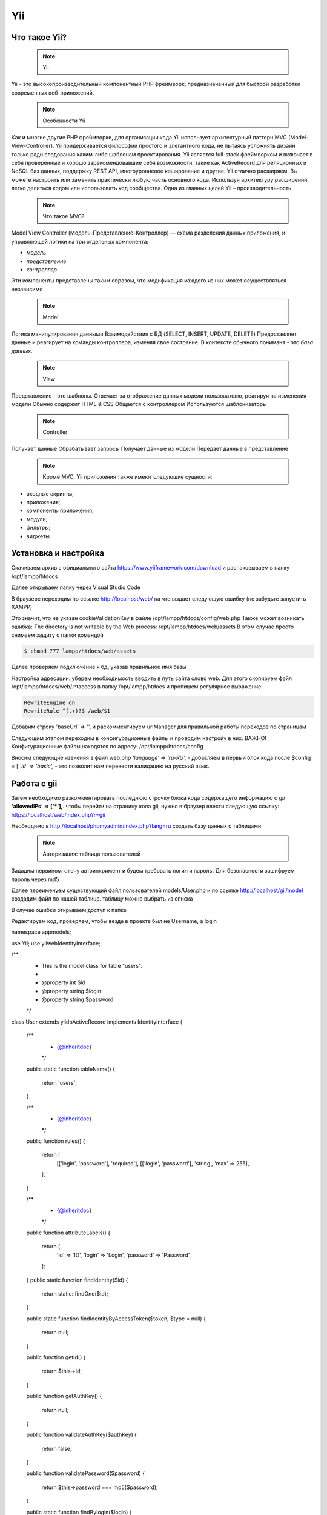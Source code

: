 Yii
===============

.. _Что такое Yii?:

Что такое Yii?
---------------

 .. note::
   Yii

Yii – это высокопроизводительный компонентный PHP фреймворк, предназначенный для
быстрой разработки современных веб-приложений.

 .. note::
   Особенности Yii

Как и многие другие PHP фреймворки, для организации кода Yii использует архитектурный
паттерн MVC (Model-View-Controller).
Yii придерживается философии простого и элегантного кода, не пытаясь усложнять
дизайн только ради следования каким-либо шаблонам проектирования.
Yii является full-stack фреймворком и включает в себя проверенные и хорошо
зарекомендовавшие себя возможности, такие как ActiveRecord для реляционных и NoSQL
баз данных, поддержку REST API, многоуровневое кэширование и другие.
Yii отлично расширяем. Вы можете настроить или заменить практически любую часть
основного кода. Используя архитектуру расширений, легко делиться кодом или
использовать код сообщества.
Одна из главных целей Yii – производительность.

 .. note::
   Что такое MVC?
 
Model View Controller (Модель-Представление-Контроллер) — схема разделения данных
приложения, и управляющей логики на три отдельных компонента:

- *модель*
- *представление*
- *контроллер* 

Эти компоненты представлены таким образом, что модификация каждого из них может осуществляться независимо

 .. note::
   Model

Логика манипулирования данными
Взаимодействия с БД (SELECT, INSERT, UPDATE, DELETE)
Предоставляет данные и реагирует на команды контроллера, изменяя свое состояние. В контексте обычного пониманя - это *база данных*.

 .. note::
   View

Представление - это шаблоны. Отвечает за отображение данных модели пользователю, реагируя на изменения модели
Обычно содержит HTML & CSS
Общается с контроллером
Используются шаблонизаторы

 .. note::
   Controller

Получает данные
Обрабатывает запросы
Получает данные из модели
Передает данные в представление

 .. note::
   Кроме MVC, Yii приложения также имеют следующие сущности:

- входные скрипты;
- приложения;
- компоненты приложения;
- модули;
- фильтры;
- виджеты.

.. image:: /_static/photo1714315124.jpeg
   :alt: mvc
   :width: 700

.. Установка и настройка:

Установка и настройка
-----------------------

Скачиваем архив с официального сайта https://www.yiiframework.com/download и распаковываем в папку /opt/lampp/htdocs 

.. image:: /_static/yii.png
   :alt: yii
   :width: 700

Далее открываем папку через Visual Studio Code

.. image:: /_static/vsCode.png
   :alt: vsCode
   :width: 700

В браузере переходим по ссылке http://localhost/web/ на что выдает следующую ошибку (не забудьте запустить XAMPP)

.. image:: /_static/ошибка.png
   :alt: ошибка
   :width: 700

Это значит, что не указан cookieValidationKey в файле /opt/lampp/htdocs/config/web.php Также может возникать ошибка: The directory is not writable by the Web process: /opt/lampp/htdocs/web/assets
В этом случае просто снимаем защиту с папки командой

.. code-block:: console

   $ chmod 777 lampp/htdocs/web/assets

.. image:: /_static/уи_установлен.png
   :alt: уи_установлен
   :width: 700

Далее проверяем подключение к бд, указав правильное имя базы

.. image:: /_static/db.png
   :alt: db
   :width: 700

Настройка адресации: уберем необходимость вводить в путь сайта слово web. Для этого скопируем файл /opt/lampp/htdocs/web/.htaccess в папку /opt/lampp/htdocs и пропишем регулярное выражение

.. code-block:: HTML

   RewriteEngine on
   RewriteRule ^(.+)?$ /web/$1

.. image:: /_static/Настройка адресации.png
   :alt: Настройка адресации
   :width: 700

Добавим строку 'baseUrl' => '', и раскомментируем urlManager для правильной работы переходов по страницам

.. image:: /_static/adress.png
   :alt: adress
   :width: 700

Следующим этапом переходим в конфигурационные файлы и проводим настройу в них. 
ВАЖНО! Конфигурационные файлы находятся по адресу: /opt/lampp/htdocs/config

Вносим следующие изенения в файл web.php  *'language' => 'ru-RU',* - добавляем в первый блок кода после $config = [ *'id' => 'basic',* - это позволит нам перевести валидацию на русский язык.

Работа с gii
---------------

Затем необходимо разкомментировать последнюю строчку блока кода содержащего информацию о *gii*    **'allowedIPs' => ['*'],**. чтобы перейти на страницу кола gii, нужно в браузер ввести следующую ссылку: https://localhost/web/index.php?r=gii 

.. image:: /_static/gii.png
   :alt: gii
   :width: 700

Необходимо в http://localhost/phpmyadmin/index.php?lang=ru создать базу данных с таблицами

 .. note::
   Авторизация: таблица пользователей

Зададим первином ключу автоинкримент и будем требовать логин и пароль. Для безопасности зашифруем пароль через md5

.. image:: /_static/bdShop.png
   :alt: bdShop
   :width: 700

.. image:: /_static/users.png
   :alt: users
   :width: 700

.. image:: /_static/usersTable.png
   :alt: usersTable
   :width: 700

.. image:: /_static/usersData.png
   :alt: usersData
   :width: 700

Далее переименуем существующий файл пользователей models/User.php и по ссылке http://localhost/gii/model создадим файл по нашей таблице. таблицу можно выбрать из списка

.. image:: /_static/usersModel.png
   :alt: usersModel
   :width: 700

В случае ошибки открываем доступ к папке 

.. image:: /_static/error.png
   :alt: error
   :width: 700

Редактируем код, проверяем, чтобы везде в проекте был не Username, а login

.. code-block:: PHP
 <?php

namespace app\models;

use Yii;
use yii\web\IdentityInterface;

/**
 * This is the model class for table "users".
 *
 * @property int $id
 * @property string $login
 * @property string $password
 */
class User extends \yii\db\ActiveRecord implements IdentityInterface
{
    /**
     * {@inheritdoc}
     */
    public static function tableName()
    {
        return 'users';
    }

    /**
     * {@inheritdoc}
     */
    public function rules()
    {
        return [
            [['login', 'password'], 'required'],
            [['login', 'password'], 'string', 'max' => 255],
        ];
    }

    /**
     * {@inheritdoc}
     */
    public function attributeLabels()
    {
        return [
            'id' => 'ID',
            'login' => 'Login',
            'password' => 'Password',
        ];
    }
    public static function findIdentity($id)
    {
        return static::findOne($id);
    }

    public static function findIdentityByAccessToken($token, $type = null)
    {
        return null;
    }

    public function getId()
    {
        return $this->id;
    }

    public function getAuthKey()
    {
        return null;
    }

    public function validateAuthKey($authKey)
    {
        return false;
    }

    public function validatePassword($password)
    {
        return $this->password === md5($password);
    }

    public static function findBylogin($login)
    {
        return User::findOne(['login' => $login]);
    }
}


.. autosummary::
   :toctree: generated

   lumache
